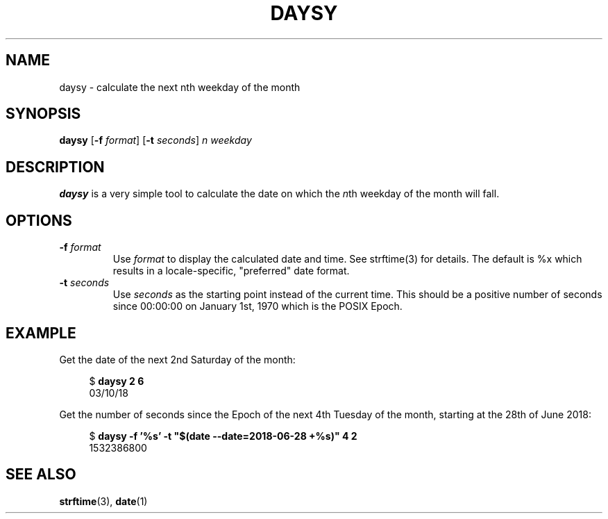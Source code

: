.TH DAYSY 1 "2018-03-08" "vktec" "General Commands Manual"
.SH NAME
daysy \- calculate the next nth weekday of the month
.SH SYNOPSIS
.B daysy
.RB [ \-f
.IR format ]
.RB [ \-t
.IR seconds ]
.I n weekday
.SH DESCRIPTION
.B daysy
is a very simple tool to calculate the date on which the
.IR n th
weekday of the month will fall.
.SH OPTIONS
.TP
.BI \-f " format"
Use
.I format
to display the calculated date and time. See strftime(3) for details. The
default is %x which results in a locale-specific, "preferred" date format.
.TP
.BI \-t " seconds"
Use
.I seconds
as the starting point instead of the current time. This should be a
positive number of seconds since 00:00:00 on January 1st, 1970 which is
the POSIX Epoch.
.SH EXAMPLE
Get the date of the next 2nd Saturday of the month:
.PP
.RS 4
.nf
.RB $ " daysy 2 6"
03/10/18
.fi
.RE
.PP
Get the number of seconds since the Epoch of the next 4th Tuesday of the
month, starting at the 28th of June 2018:
.PP
.RS 4
.nf
.RB $ " daysy -f '%s' -t ""$(date --date=2018-06-28 +%s)"" 4 2"
1532386800
.fi
.RE
.PP
.SH SEE ALSO
.ad l
.nh
.BR strftime "(3), " date (1)
